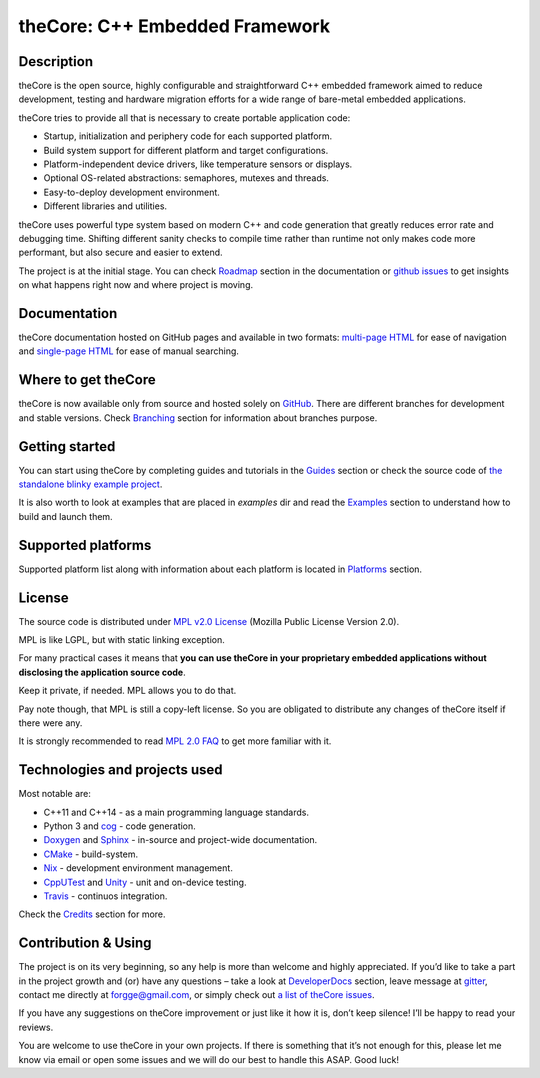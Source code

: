 theCore: C++ Embedded Framework
===============================

|Build Status| |Join the chat at https://gitter.im/forGGe/theCore|

Description
-----------

theCore is the open source, highly configurable and straightforward C++ embedded
framework aimed to reduce development, testing and hardware migration
efforts for a wide range of bare-metal embedded applications.

theCore tries to provide all that is necessary to create portable application code:

* Startup, initialization and periphery code for each supported platform.
* Build system support for different platform and target configurations.
* Platform-independent device drivers, like temperature sensors or displays.
* Optional OS-related abstractions: semaphores, mutexes and threads.
* Easy-to-deploy development environment.
* Different libraries and utilities.

theCore uses powerful type system based on modern C++ and code generation that
greatly reduces error rate and debugging time. Shifting different sanity checks
to compile time rather than runtime not only makes code more performant, but
also secure and easier to extend.

The project is at the initial stage. You can check |Roadmap| section
in the documentation or `github issues`_ to get insights on what happens
right now and where project is moving.

Documentation
-------------

theCore documentation hosted on GitHub pages and available in two formats:
`multi-page HTML`_ for ease of navigation and `single-page HTML`_ for ease
of manual searching.

Where to get theCore
--------------------

theCore is now available only from source and hosted solely on GitHub_.
There are different branches for development and stable versions. Check |Branching|
section for information about branches purpose.

Getting started
---------------

You can start using theCore by completing guides and tutorials in the |Guides|
section or check the source code of `the standalone blinky example project`_.

It is also worth to look at examples that are placed in `examples` dir and
read the |Examples| section to understand how to build and launch them.

Supported platforms
-------------------

Supported platform list along with information about each platform is located
in |Platforms| section.

License
-------

The source code is distributed under `MPL v2.0 License`_ (Mozilla Public License
Version 2.0).

MPL is like LGPL, but with static linking exception.

For many practical cases it means that **you can use theCore in your proprietary
embedded applications without disclosing the application source code**.

Keep it private, if needed. MPL allows you to do that.

Pay note though, that MPL is still a copy-left license. So you are obligated
to distribute any changes of theCore itself if there were any.

It is strongly recommended to read `MPL 2.0 FAQ`_ to get more familiar with it.

Technologies and projects used
------------------------------

Most notable are:

* C++11 and C++14 - as a main programming language standards.
* Python 3 and cog_ - code generation.
* Doxygen_ and Sphinx_ - in-source and project-wide documentation.
* CMake_ - build-system.
* Nix_ - development environment management.
* CppUTest_ and Unity_ - unit and on-device testing.
* Travis_ - continuos integration.

Check the |Credits| section for more.

Contribution & Using
--------------------

The project is on its very beginning, so any help is more than welcome
and highly appreciated. If you’d like to take a part in the project
growth and (or) have any questions – take a look at |DeveloperDocs| section,
leave message at gitter_, contact me directly at forgge@gmail.com,
or simply check out `a list of theCore issues`_.

If you have any suggestions on theCore improvement or just
like it how it is, don’t keep silence! I’ll be happy to read your
reviews.

You are welcome to use theCore in your own projects. If there is
something that it’s not enough for this, please let me know via email or
open some issues and we will do our best to handle this ASAP. Good luck!

.. _StubLink: http://google.com

.. _GitHub: https://github.com/forGGe/theCore/
.. _github issues: https://github.com/forGGe/theCore/issues
.. _multi-page HTML: https://forgge.github.io/theCore/
.. _single-page HTML: https://forgge.github.io/theCore/singlehtml/contents.html
.. _the standalone blinky example project: https://github.com/forGGe/theCore-blinky
.. _MPL v2.0 License: https://www.mozilla.org/en-US/MPL/
.. _MPL 2.0 FAQ: https://www.mozilla.org/en-US/MPL/2.0/FAQ/
.. _cog: https://nedbatchelder.com/code/cog/
.. _Doxygen: http://www.stack.nl/~dimitri/doxygen/
.. _Sphinx: http://www.sphinx-doc.org/
.. _CMake: https://cmake.org/
.. _Nix: https://nixos.org/nix/
.. _CppUTest: http://cpputest.github.io/
.. _Unity: http://www.throwtheswitch.org/unity/
.. _Travis: https://travis-ci.org/forGGe/theCore/
.. _gitter: https://gitter.im/forGGe/theCore
.. _a list of theCore issues: https://github.com/forGGe/theCore/issues

.. |Build Status| image:: https://travis-ci.org/forGGe/theCore.svg?branch=master
   :target: https://travis-ci.org/forGGe/theCore
.. |Join the chat at https://gitter.im/forGGe/theCore| image:: https://badges.gitter.im/forGGe/theCore.svg
   :target: https://gitter.im/forGGe/theCore?utm_source=badge&utm_medium=badge&utm_campaign=pr-badge&utm_content=badge

.. LINKS TO BE AUTOMATICALLY SUBSTITUTED BY SPHINX.
.. DO NOT MOVE THIS LABEL.

.. |Roadmap| replace:: Roadmap_
.. |Branching| replace:: Branching_
.. |Guides| replace:: Guides_
.. |Examples| replace:: Examples_
.. |Platforms| replace:: Platforms_
.. |Credits| replace:: Credits_
.. |DeveloperDocs| replace:: DeveloperDocs_

.. _Roadmap: https://forgge.github.io/theCore/community.html#roadmap
.. _Branching: https://forgge.github.io/theCore/community.html#brancing-model
.. _Guides: https://forgge.github.io/theCore/guides.html
.. _Examples: https://forgge.github.io/theCore/examples.html
.. _Platforms: https://forgge.github.io/theCore/platforms.html
.. _Credits: https://forgge.github.io/theCore/credits.html
.. _DeveloperDocs: https://forgge.github.io/theCore/community.html
